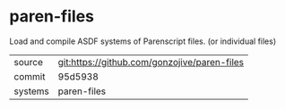 * paren-files

Load and compile ASDF systems of Parenscript files. (or individual files)

|---------+-------------------------------------------|
| source  | git:https://github.com/gonzojive/paren-files   |
| commit  | 95d5938  |
| systems | paren-files |
|---------+-------------------------------------------|

